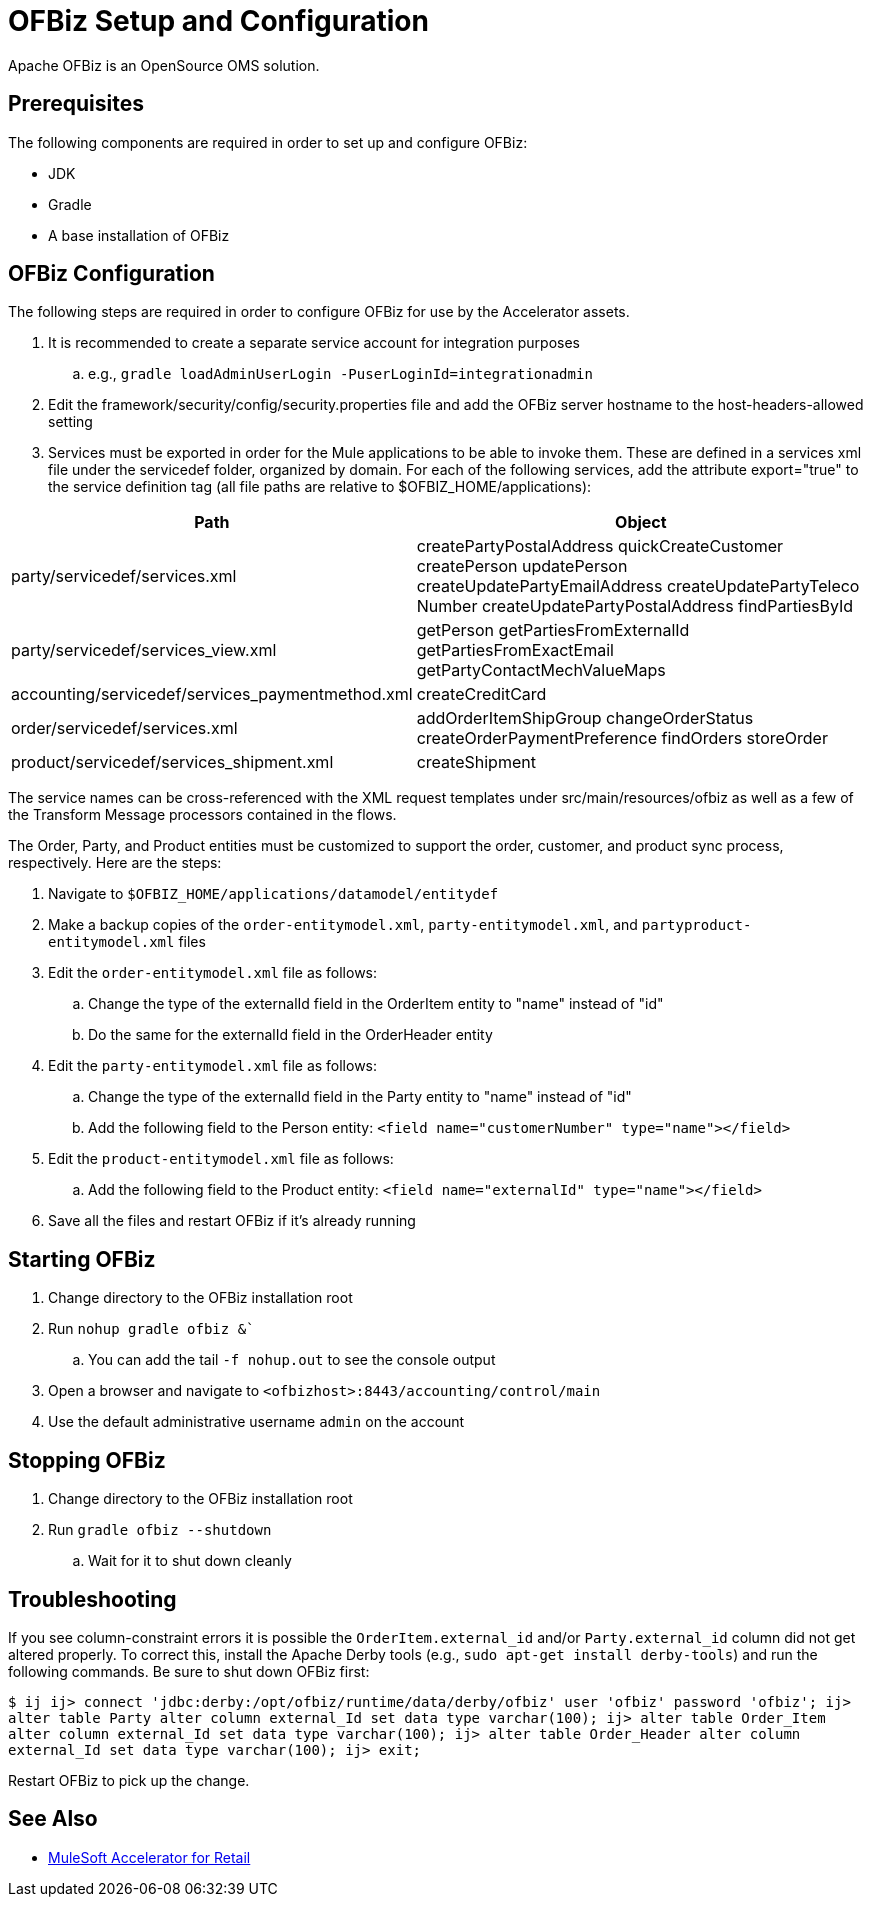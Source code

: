 = OFBiz Setup and Configuration

Apache OFBiz is an OpenSource OMS solution.

== Prerequisites

The following components are required in order to set up and configure OFBiz:

* JDK
* Gradle
* A base installation of OFBiz

== OFBiz Configuration

The following steps are required in order to configure OFBiz for use by the Accelerator assets.

. It is recommended to create a separate service account for integration purposes
.. e.g., `gradle loadAdminUserLogin -PuserLoginId=integrationadmin`
. Edit the framework/security/config/security.properties file and add the OFBiz server hostname to the host-headers-allowed setting
. Services must be exported in order for the Mule applications to be able to invoke them. These are defined in a services xml file under the servicedef folder, organized by domain. For each of the following services, add the attribute export="true" to the service definition tag (all file paths are relative to $OFBIZ_HOME/applications):

[%header%autowidth.spread]
|===
|Path	|Object
|party/servicedef/services.xml	|createPartyPostalAddress
quickCreateCustomer
createPerson
updatePerson
createUpdatePartyEmailAddress
createUpdatePartyTeleco
Number
createUpdatePartyPostalAddress
findPartiesById
|party/servicedef/services_view.xml	|getPerson
getPartiesFromExternalId
getPartiesFromExactEmail
getPartyContactMechValueMaps
|accounting/servicedef/services_paymentmethod.xml	|createCreditCard
|order/servicedef/services.xml	|addOrderItemShipGroup
changeOrderStatus
createOrderPaymentPreference
findOrders
storeOrder
|product/servicedef/services_shipment.xml	|createShipment
|===

The service names can be cross-referenced with the XML request templates under src/main/resources/ofbiz as well as a few of the Transform Message processors contained in the flows.

The Order, Party, and Product entities must be customized to support the order, customer, and product sync process, respectively. Here are the steps:

. Navigate to `$OFBIZ_HOME/applications/datamodel/entitydef`
. Make a backup copies of the `order-entitymodel.xml`, `party-entitymodel.xml`, and `partyproduct-entitymodel.xml` files
. Edit the `order-entitymodel.xml` file as follows:
.. Change the type of the externalId field in the OrderItem entity to "name" instead of "id"
.. Do the same for the externalId field in the OrderHeader entity
. Edit the `party-entitymodel.xml` file as follows:
.. Change the type of the externalId field in the Party entity to "name" instead of "id"
.. Add the following field to the Person entity: `<field name="customerNumber" type="name"></field>`
. Edit the `product-entitymodel.xml` file as follows:
.. Add the following field to the Product entity: `<field name="externalId" type="name"></field>`
. Save all the files and restart OFBiz if it's already running

== Starting OFBiz

. Change directory to the OFBiz installation root
. Run `nohup gradle ofbiz &``
.. You can add the tail `-f nohup.out` to see the console output
. Open a browser and navigate to `<ofbizhost>:8443/accounting/control/main`
. Use the default administrative username `admin` on the account

== Stopping OFBiz

. Change directory to the OFBiz installation root
. Run `gradle ofbiz --shutdown`
.. Wait for it to shut down cleanly

== Troubleshooting

If you see column-constraint errors it is possible the `OrderItem.external_id` and/or `Party.external_id` column did not get altered properly. To correct this, install the Apache Derby tools (e.g., `sudo apt-get install derby-tools`) and run the following commands. Be sure to shut down OFBiz first:

`$ ij
ij> connect 'jdbc:derby:/opt/ofbiz/runtime/data/derby/ofbiz' user 'ofbiz' password 'ofbiz';
ij> alter table Party alter column external_Id set data type varchar(100);
ij> alter table Order_Item alter column external_Id set data type varchar(100);
ij> alter table Order_Header alter column external_Id set data type varchar(100);
ij> exit;`

Restart OFBiz to pick up the change.

== See Also 

* xref:index.adoc[MuleSoft Accelerator for Retail]
